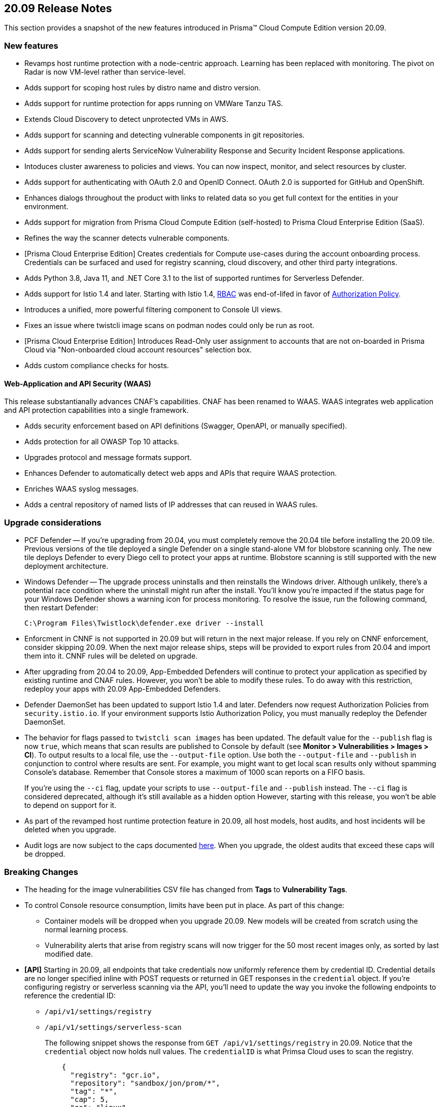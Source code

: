 == 20.09 Release Notes

This section provides a snapshot of the new features introduced in Prisma(TM) Cloud Compute Edition version 20.09.

// Do not delete. The following marker is replaced with release details at build-time.
// STATIC_SITE_RELEASE_PARTICULARS

// Besides hosting the download on the Palo Alto Networks Customer Support Portal, we also support programmatic download (e.g., curl, wget) of the release directly from our CDN:
//
// LINK


=== New features

// #18429
* Revamps host runtime protection with a node-centric approach.
Learning has been replaced with monitoring.
The pivot on Radar is now VM-level rather than service-level.

// #20770
* Adds support for scoping host rules by distro name and distro version.

// #17461
* Adds support for runtime protection for apps running on VMWare Tanzu TAS.

// #17993
* Extends Cloud Discovery to detect unprotected VMs in AWS.

// #17900
* Adds support for scanning and detecting vulnerable components in git repositories.

// #13619
* Adds support for sending alerts ServiceNow Vulnerability Response and Security Incident Response applications.

// #12377
* Intoduces cluster awareness to policies and views.
You can now inspect, monitor, and select resources by cluster.

// #8249
* Adds support for authenticating with OAuth 2.0 and OpenID Connect.
OAuth 2.0 is supported for GitHub and OpenShift.

// #18511
* Enhances dialogs throughout the product with links to related data so you get full context for the entities in your environment.

// #18344
* Adds support for migration from Prisma Cloud Compute Edition (self-hosted) to Prisma Cloud Enterprise Edition (SaaS).

// #19762
* Refines the way the scanner detects vulnerable components.

// #18601
* [Prisma Cloud Enterprise Edition] Creates credentials for Compute use-cases during the account onboarding process.
Credentials can be surfaced and used for registry scanning, cloud discovery, and other third party integrations.

// #17739
* Adds Python 3.8, Java 11, and .NET Core 3.1 to the list of supported runtimes for Serverless Defender.

// #17678
* Adds support for Istio 1.4 and later.
Starting with Istio 1.4, https://istio.io/latest/zh/docs/reference/config/security/istio.rbac.v1alpha1/[RBAC] was end-of-lifed in favor of https://istio.io/latest/docs/reference/config/security/authorization-policy/[Authorization Policy].

// #12742
* Introduces a unified, more powerful filtering component to Console UI views.

// #21421
* Fixes an issue where twistcli image scans on podman nodes could only be run as root.

// #18489
* [Prisma Cloud Enterprise Edition] Introduces Read-Only user assignment to accounts that are not on-boarded in Prisma Cloud via "Non-onboarded cloud account resources" selection box.

// #16257
* Adds custom compliance checks for hosts.


[.section]
==== Web-Application and API Security (WAAS)

This release substantianally advances CNAF's capabilities.
CNAF has been renamed to WAAS.
WAAS integrates web application and API protection capabilities into a single framework.

// #18206
* Adds security enforcement based on API definitions (Swagger, OpenAPI, or manually specified).

// #18203
* Adds protection for all OWASP Top 10 attacks.

// #18202
* Upgrades protocol and message formats support.

// #19440
* Enhances Defender to automatically detect web apps and APIs that require WAAS protection.

// #20543
* Enriches WAAS syslog messages.

// #20716
* Adds a central repository of named lists of IP addresses that can reused in WAAS rules.


=== Upgrade considerations

* PCF Defender --
If you're upgrading from 20.04, you must completely remove the 20.04 tile before installing the 20.09 tile.
Previous versions of the tile deployed a single Defender on a single stand-alone VM for blobstore scanning only.
The new tile deploys Defender to every Diego cell to protect your apps at runtime.
Blobstore scanning is still supported with the new deployment architecture.

* Windows Defender --
The upgrade process uninstalls and then reinstalls the Windows driver.
Although unlikely, there's a potential race condition where the uninstall might run after the install.
You'll know you're impacted if the status page for your Windows Defender shows a warning icon for process monitoring.
To resolve the issue, run the following command, then restart Defender:
+
  C:\Program Files\Twistlock\defender.exe driver --install

* Enforcment in CNNF is not supported in 20.09 but will return in the next major release.  If you rely on CNNF enforcement, consider skipping 20.09.  When the next major release ships, steps will be provided to export rules from 20.04 and import them into it.
CNNF rules will be deleted on upgrade.

* After upgrading from 20.04 to 20.09, App-Embedded Defenders will continue to protect your application as specified by existing runtime and CNAF rules.
However, you won't be able to modify these rules.
To do away with this restriction, redeploy your apps with 20.09 App-Embedded Defenders.

* Defender DaemonSet has been updated to support Istio 1.4 and later.
Defenders now request Authorization Policies from `security.istio.io`.
If your environment supports Istio Authorization Policy, you must manually redeploy the Defender DaemonSet.

// #20377
* The behavior for flags passed to `twistcli scan images` has been updated.
The default value for the `--publish` flag is now `true`, which means that scan results are published to Console by default (see *Monitor > Vulnerabilities > Images > CI*).
To output results to a local file, use the `--output-file` option.
Use both the `--output-file` and `--publish` in conjunction to control where results are sent.
For example, you might want to get local scan results only without spamming Console's database.
Remember that Console stores a maximum of 1000 scan reports on a FIFO basis.
+
If you're using the `--ci` flag, update your scripts to use `--output-file` and `--publish` instead.
The `--ci` flag is considered deprecated, although it's still available as a hidden option
However, starting with this release, you won't be able to depend on support for it.

* As part of the revamped host runtime protection feature in 20.09, all host models, host audits, and host incidents will be deleted when you upgrade.

// #22563
* Audit logs are now subject to the caps documented https://docs.paloaltonetworks.com/prisma/prisma-cloud/20-09/prisma-cloud-compute-edition-admin/deployment_patterns/caps.html[here].
When you upgrade, the oldest audits that exceed these caps will be dropped.


=== Breaking Changes

* The heading for the image vulnerabilities CSV file has changed from *Tags* to *Vulnerability Tags*.

* To control Console resource consumption, limits have been put in place.
As part of this change:

** Container models will be dropped when you upgrade 20.09.
New models will be created from scratch using the normal learning process.

** Vulnerability alerts that arise from registry scans will now trigger for the 50 most recent images only, as sorted by last modified date.

* *[API]* Starting in 20.09, all endpoints that take credentials now uniformly reference them by credential ID.
Credential details are no longer specified inline with POST requests or returned in GET responses in the `credential` object.
If you're configuring registry or serverless scanning via the API, you'll need to update the way you invoke the following endpoints to reference the credential ID:
+
** `/api/v1/settings/registry`
** `/api/v1/settings/serverless-scan`
+
The following snippet shows the response from `GET /api/v1/settings/registry` in 20.09.
Notice that the `credential` object now holds null values.
The `credentialID` is what Primsa Cloud uses to scan the registry.
+
----
    {
      "registry": "gcr.io",
      "repository": "sandbox/jon/prom/*",
      "tag": "*",
      "cap": 5,
      "os": "linux",
      "hostname": "",
      "namespace": "",
      "useAWSRole": false,
      "version": "gcr",
      "credential": {
        "_id": "",
        "type": "",
        "accountID": "",
        "accountGUID": "",
        "secret": {
          "encrypted": ""
        },
        "apiToken": {
          "encrypted": ""
        },
        "lastModified": "0001-01-01T00:00:00Z",
        "owner": "",
        "tokens": null
      },
      "credentialID": "GCR Scanning",
      "roleArn": "",
      "scanners": 2,
      "versionPattern": ""
    }
----
+
For more information about our policy on keeping the API stable, see https://docs.twistlock.com/docs/compute_edition/api/stable_api.html[here].


=== Deprecated this release

* Prisma Cloud High Availability (HA).
For HA, use a container orchestrator, such as Kubernetes, to run and manage the Console container.



=== Upcoming deprecations

// #21310
* Support for deploying Prisma Cloud to DC/OS will be deprecated next release.

* SCAP support will be deprecated in the next release.

* Scale projects will be deprecated in the next release.
Starting in the next release, each Console, including each tenant project Console, will be able to support 10,000 Defenders.

